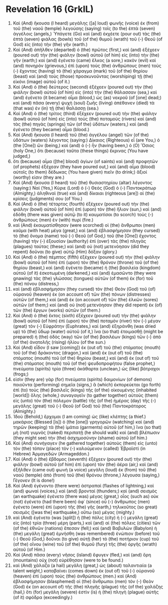 * Revelation 16 (GrkIL)
:PROPERTIES:
:ID: GrkIL/66-REV16
:END:

1. Καὶ (And) ἤκουσα (I heard) μεγάλης ([a] loud) φωνῆς (voice) ἐκ (from) τοῦ (the) ναοῦ (temple) λεγούσης (saying) τοῖς (to the) ἑπτὰ (seven) ἀγγέλοις (angels,) Ὑπάγετε (Go) καὶ (and) ἐκχέετε (pour out) τὰς (the) ἑπτὰ (seven) φιάλας (bowls) τοῦ (of the) θυμοῦ (wrath) τοῦ (-) Θεοῦ (of God) εἰς (into) τὴν (the) γῆν (earth.)
2. Καὶ (And) ἀπῆλθεν (departed) ὁ (the) πρῶτος (first,) καὶ (and) ἐξέχεεν (poured out) τὴν (the) φιάλην (bowl) αὐτοῦ (of him) εἰς (into) τὴν (the) γῆν (earth;) καὶ (and) ἐγένετο (came) ἕλκος (a sore,) κακὸν (evil) καὶ (and) πονηρὸν (grievous,) ἐπὶ (upon) τοὺς (the) ἀνθρώπους (men) τοὺς (-) ἔχοντας (having) τὸ (the) χάραγμα (mark) τοῦ (of the) θηρίου (beast) καὶ (and) τοὺς (those) προσκυνοῦντας (worshiping) τῇ (the) εἰκόνι (image) αὐτοῦ (of it.)
3. Καὶ (And) ὁ (the) δεύτερος (second) ἐξέχεεν (poured out) τὴν (the) φιάλην (bowl) αὐτοῦ (of him) εἰς (into) τὴν (the) θάλασσαν (sea,) καὶ (and) ἐγένετο (it became) αἷμα (blood,) ὡς (as) νεκροῦ (of [one] dead;) καὶ (and) πᾶσα (every) ψυχὴ (soul) ζωῆς (living) ἀπέθανεν (died) τὰ (that was) ἐν (in) τῇ (the) θαλάσσῃ (sea.)
4. Καὶ (And) ὁ (the) τρίτος (third) ἐξέχεεν (poured out) τὴν (the) φιάλην (bowl) αὐτοῦ (of him) εἰς (into) τοὺς (the) ποταμοὺς (rivers) καὶ (and) τὰς (the) πηγὰς (springs) τῶν (of the) ὑδάτων (waters,) καὶ (and) ἐγένετο (they became) αἷμα (blood.)
5. Καὶ (And) ἤκουσα (I heard) τοῦ (the) ἀγγέλου (angel) τῶν (of the) ὑδάτων (waters) λέγοντος (saying:) Δίκαιος (Righteous) εἶ (are You,) ὁ (the [One]) ὢν (being,) καὶ (and) ὁ (-) ἦν (having been,) ὁ (O) Ὅσιος (holy One,) ὅτι (because) ταῦτα (these things) ἔκρινας (You have judged,)
6. ὅτι (because) αἷμα ([the] blood) ἁγίων (of saints) καὶ (and) προφητῶν (of prophets) ἐξέχεαν (they have poured out,) καὶ (and) αἷμα (blood) αὐτοῖς (to them) δέδωκας (You have given) πιεῖν (to drink;) ἄξιοί (worthy) εἰσιν (they are.)
7. Καὶ (And) ἤκουσα (I heard) τοῦ (the) θυσιαστηρίου (altar) λέγοντος (saying:) Ναί (Yes,) Κύριε (Lord) ὁ (-) Θεός (God) ὁ (-) Παντοκράτωρ (Almighty,) ἀληθιναὶ (true) καὶ (and) δίκαιαι (righteous [are]) αἱ (the) κρίσεις (judgments) σου (of You.)
8. Καὶ (And) ὁ (the) τέταρτος (fourth) ἐξέχεεν (poured out) τὴν (the) φιάλην (bowl) αὐτοῦ (of him) ἐπὶ (upon) τὸν (the) ἥλιον (sun,) καὶ (and) ἐδόθη (there was given) αὐτῷ (to it) καυματίσαι (to scorch) τοὺς (-) ἀνθρώπους (men) ἐν (with) πυρί (fire.)
9. καὶ (And) ἐκαυματίσθησαν (were scorched) οἱ (the) ἄνθρωποι (men) καῦμα (with heat) μέγα (great,) καὶ (and) ἐβλασφήμησαν (they cursed) τὸ (the) ὄνομα (name) τοῦ (-) Θεοῦ (of God,) τοῦ (the [One]) ἔχοντος (having) τὴν (-) ἐξουσίαν (authority) ἐπὶ (over) τὰς (the) πληγὰς (plagues) ταύτας (these;) καὶ (and) οὐ (not) μετενόησαν (did they repent) δοῦναι (to give) αὐτῷ (Him) δόξαν (glory.)
10. Καὶ (And) ὁ (the) πέμπτος (fifth) ἐξέχεεν (poured out) τὴν (the) φιάλην (bowl) αὐτοῦ (of him) ἐπὶ (upon) τὸν (the) θρόνον (throne) τοῦ (of the) θηρίου (beast,) καὶ (and) ἐγένετο (became) ἡ (the) βασιλεία (kingdom) αὐτοῦ (of it) ἐσκοτωμένη (darkened,) καὶ (and) ἐμασῶντο (they were gnawing) τὰς (the) γλώσσας (tongues) αὐτῶν (of them) ἐκ (for) τοῦ (the) πόνου (distress,)
11. καὶ (and) ἐβλασφήμησαν (they cursed) τὸν (the) Θεὸν (God) τοῦ (of) οὐρανοῦ (heaven) ἐκ (on account of) τῶν (the) πόνων (distresses) αὐτῶν (of them,) καὶ (and) ἐκ (on account of) τῶν (the) ἑλκῶν (sores) αὐτῶν (of them;) καὶ (and) οὐ (not) μετενόησαν (they did repent) ἐκ (of) τῶν (the) ἔργων (works) αὐτῶν (of them.)
12. Καὶ (And) ὁ (the) ἕκτος (sixth) ἐξέχεεν (poured out) τὴν (the) φιάλην (bowl) αὐτοῦ (of him) ἐπὶ (upon) τὸν (the) ποταμὸν (river) τὸν (-) μέγαν (great) τὸν (-) Εὐφράτην (Euphrates,) καὶ (and) ἐξηράνθη (was dried up) τὸ (the) ὕδωρ (water) αὐτοῦ (of it,) ἵνα (so that) ἑτοιμασθῇ (might be prepared) ἡ (the) ὁδὸς (way) τῶν (of the) βασιλέων (kings) τῶν (-) ἀπὸ (of the) ἀνατολῆς (rising) ἡλίου (of the sun.)
13. Καὶ (And) εἶδον (I saw [coming]) ἐκ (out of) τοῦ (the) στόματος (mouth) τοῦ (of the) δράκοντος (dragon,) καὶ (and) ἐκ (out of) τοῦ (the) στόματος (mouth) τοῦ (of the) θηρίου (beast,) καὶ (and) ἐκ (out of) τοῦ (the) στόματος (mouth) τοῦ (of the) ψευδοπροφήτου (false prophet,) πνεύματα (spirits) τρία (three) ἀκάθαρτα (unclean,) ὡς (like) βάτραχοι (frogs;)
14. εἰσὶν (they are) γὰρ (for) πνεύματα (spirits) δαιμονίων (of demons) ποιοῦντα (performing) σημεῖα (signs,) ἃ (which) ἐκπορεύεται (go forth) ἐπὶ (to) τοὺς (the) βασιλεῖς (kings) τῆς (of the) οἰκουμένης (inhabited [world]) ὅλης (whole,) συναγαγεῖν (to gather together) αὐτοὺς (them) εἰς (unto) τὸν (the) πόλεμον (battle) τῆς (of the) ἡμέρας (day) τῆς (-) μεγάλης (great) τοῦ (-) Θεοῦ (of God) τοῦ (the) Παντοκράτορος (Almighty.)
15. Ἰδοὺ (Behold,) ἔρχομαι (I am coming) ὡς (like) κλέπτης (a thief.) μακάριος (Blessed [is]) ὁ (the [one]) γρηγορῶν (watching) καὶ (and) τηρῶν (keeping) τὰ (the) ἱμάτια (garments) αὐτοῦ (of him,) ἵνα (so that) μὴ (not) γυμνὸς (naked) περιπατῇ (he should walk) καὶ (and) βλέπωσιν (they might see) τὴν (the) ἀσχημοσύνην (shame) αὐτοῦ (of him.)
16. Καὶ (And) συνήγαγεν (he gathered together) αὐτοὺς (them) εἰς (unto) τὸν (the) τόπον (place) τὸν (-) καλούμενον (called) Ἑβραϊστὶ (in Hebrew) Ἁρμαγεδών (Armageddon.)
17. Καὶ (And) ὁ (the) ἕβδομος (seventh) ἐξέχεεν (poured out) τὴν (the) φιάλην (bowl) αὐτοῦ (of him) ἐπὶ (upon) τὸν (the) ἀέρα (air,) καὶ (and) ἐξῆλθεν (came out) φωνὴ (a voice) μεγάλη (loud) ἐκ (from) τοῦ (the) ναοῦ (temple) ἀπὸ (from) τοῦ (the) θρόνου (throne,) λέγουσα (saying,) Γέγονεν (It is done!)
18. Καὶ (And) ἐγένοντο (there were) ἀστραπαὶ (flashes of lightning,) καὶ (and) φωναὶ (voices,) καὶ (and) βρονταί (thunders;) καὶ (and) σεισμὸς (an earthquake) ἐγένετο (there was) μέγας (great,) οἷος (such as) οὐκ (not) ἐγένετο (had there been) ἀφ᾽ (since) οὗ (-) ἄνθρωπος (men) ἐγένετο (were) ἐπὶ (upon) τῆς (the) γῆς (earth,) τηλικοῦτος (so great) σεισμὸς ([was the] earthquake,) οὕτω (so) μέγας (mighty.)
19. καὶ (And) ἐγένετο (was [split]) ἡ (the) πόλις (city) ἡ (-) μεγάλη (great) εἰς (into) τρία (three) μέρη (parts,) καὶ (and) αἱ (the) πόλεις (cities) τῶν (of the) ἐθνῶν (nations) ἔπεσαν (fell;) καὶ (and) Βαβυλὼν (Babylon) ἡ (the) μεγάλη (great) ἐμνήσθη (was remembered) ἐνώπιον (before) τοῦ (-) Θεοῦ (God,) δοῦναι (to give) αὐτῇ (her) τὸ (the) ποτήριον (cup) τοῦ (of the) οἴνου (wine) τοῦ (of the) θυμοῦ (fury) τῆς (the) ὀργῆς (wrath) αὐτοῦ (of Him.)
20. Καὶ (And) πᾶσα (every) νῆσος (island) ἔφυγεν (fled,) καὶ (and) ὄρη (mountains) οὐχ (not) εὑρέθησαν (were to be found.)
21. καὶ (And) χάλαζα (a hail) μεγάλη (great,) ὡς (about) ταλαντιαία (a talent weight,) καταβαίνει (comes down) ἐκ (out of) τοῦ (-) οὐρανοῦ (heaven) ἐπὶ (upon) τοὺς (the) ἀνθρώπους (men.) καὶ (And) ἐβλασφήμησαν (blasphemed) οἱ (the) ἄνθρωποι (men) τὸν (-) Θεὸν (God) ἐκ (on account of) τῆς (the) πληγῆς (plague) τῆς (of the) χαλάζης (hail,) ὅτι (for) μεγάλη (severe) ἐστὶν (is) ἡ (the) πληγὴ (plague) αὐτῆς (of it) σφόδρα (exceedingly.)
